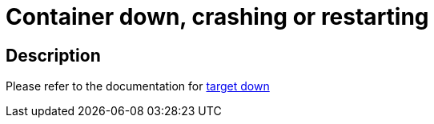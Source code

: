 
= Container down, crashing or restarting

toc::[]

== Description

Please refer to the documentation for https://github.com/bf2fc6cc711aee1a0c2a/cos-sre-sops/blob/main/sops/alerts/camelk_operator_target_down.adoc[target down]
